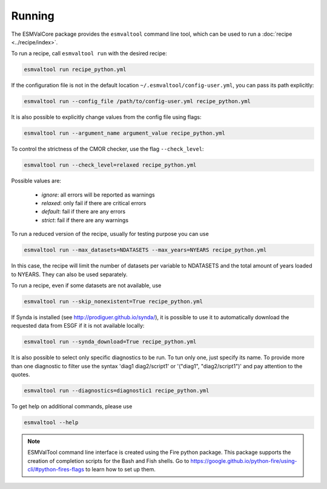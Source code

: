 .. _running:

Running
*******

The ESMValCore package provides the ``esmvaltool`` command line tool, which can
be used to run a :doc:`recipe <../recipe/index>`.

To run a recipe, call ``esmvaltool run`` with the desired recipe:

.. code:: bash

	esmvaltool run recipe_python.yml

If the configuration file is not in the default location
``~/.esmvaltool/config-user.yml``, you can pass its path explicitly:

.. code:: bash

	esmvaltool run --config_file /path/to/config-user.yml recipe_python.yml

It is also possible to explicitly change values from the config file using flags:

.. code:: bash

	esmvaltool run --argument_name argument_value recipe_python.yml

To control the strictness of the CMOR checker, use the flag ``--check_level``:

.. code:: bash

	esmvaltool run --check_level=relaxed recipe_python.yml

Possible values are:

  - `ignore`: all errors will be reported as warnings
  - `relaxed`: only fail if there are critical errors
  - `default`: fail if there are any errors
  - `strict`: fail if there are any warnings


To run a reduced version of the recipe, usually for testing purpose you can use

.. code:: bash

	esmvaltool run --max_datasets=NDATASETS --max_years=NYEARS recipe_python.yml

In this case, the recipe will limit the number of datasets per variable to
NDATASETS and the total amount of years loaded to NYEARS. They can also be used
separately.

To run a recipe, even if some datasets are not available, use

.. code:: bash

    esmvaltool run --skip_nonexistent=True recipe_python.yml


If Synda is installed (see http://prodiguer.github.io/synda/), it is possible
to use it to automatically download the requested data from ESGF if it is not
available locally:

.. code:: bash

    esmvaltool run --synda_download=True recipe_python.yml

It is also possible to select only specific diagnostics to be run. To tun only
one, just specify its name. To provide more than one diagnostic to filter use
the syntax 'diag1 diag2/script1' or '("diag1", "diag2/script1")' and pay
attention to the quotes.

.. code:: bash

    esmvaltool run --diagnostics=diagnostic1 recipe_python.yml



To get help on additional commands, please use

.. code:: bash

	esmvaltool --help



.. note::

	ESMValTool command line interface is created using the Fire python package.
	This package supports the creation of completion scripts for the Bash and
	Fish shells. Go to https://google.github.io/python-fire/using-cli/#python-fires-flags
	to learn how to set up them.
